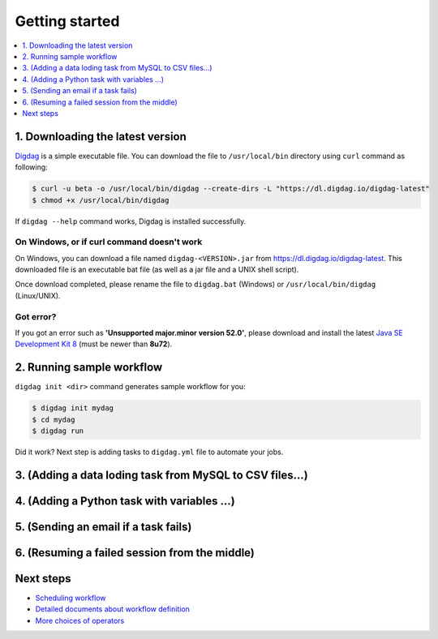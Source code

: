 Getting started
==================================

.. contents::
   :local:
   :depth: 1

1. Downloading the latest version
----------------------------------

`Digdag <index.html>`_ is a simple executable file. You can download the file to ``/usr/local/bin`` directory using ``curl`` command as following:

.. code-block:: console

    $ curl -u beta -o /usr/local/bin/digdag --create-dirs -L "https://dl.digdag.io/digdag-latest"
    $ chmod +x /usr/local/bin/digdag

If ``digdag --help`` command works, Digdag is installed successfully.

On Windows, or if curl command doesn't work
~~~~~~~~~~~~~~~~~~~~~~~~~~~~~~~~~~

On Windows, you can download a file named ``digdag-<VERSION>.jar`` from `https://dl.digdag.io/digdag-latest <https://dl.digdag.io/digdag-latest>`_. This downloaded file is an executable bat file (as well as a jar file and a UNIX shell script).

Once download completed, please rename the file to ``digdag.bat`` (Windows) or ``/usr/local/bin/digdag`` (Linux/UNIX).

Got error?
~~~~~~~~~~~~~~~~~~~~~~~~~~~~~~~~~~

If you got an error such as **'Unsupported major.minor version 52.0'**, please download and install the latest `Java SE Development Kit 8 <http://www.oracle.com/technetwork/java/javase/downloads/jdk8-downloads-2133151.html>`_ (must be newer than **8u72**).

2. Running sample workflow
----------------------------------

``digdag init <dir>`` command generates sample workflow for you:

.. code-block:: console

    $ digdag init mydag
    $ cd mydag
    $ digdag run

Did it work? Next step is adding tasks to ``digdag.yml`` file to automate your jobs.

3. (Adding a data loding task from MySQL to CSV files...)
----------------------------------

4. (Adding a Python task with variables ...)
----------------------------------

5. (Sending an email if a task fails)
----------------------------------

6. (Resuming a failed session from the middle)
----------------------------------

Next steps
----------------------------------

* `Scheduling workflow <scheduling_workflow.html>`_
* `Detailed documents about workflow definition <workflow_definition.html>`_
* `More choices of operators <operators.html>`_

